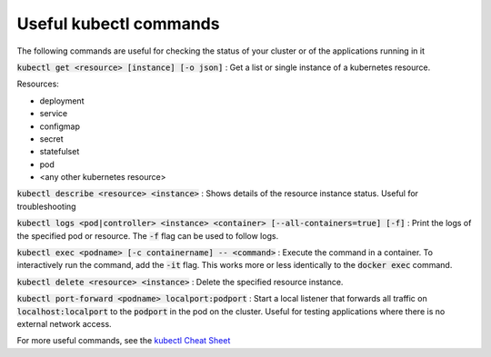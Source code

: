 Useful kubectl commands
=======================

The following commands are useful for checking the status of your cluster or of the applications running in it

:code:`kubectl get <resource> [instance] [-o json]` : Get a list or single instance of a kubernetes resource.

Resources:

- deployment
- service
- configmap
- secret
- statefulset
- pod
- <any other kubernetes resource>

:code:`kubectl describe <resource> <instance>` : Shows details of the resource instance status. Useful for troubleshooting

:code:`kubectl logs <pod|controller> <instance> <container> [--all-containers=true] [-f]` : Print the logs of the specified
pod or resource. The :code:`-f` flag can be used to follow logs.

:code:`kubectl exec <podname> [-c containername] -- <command>` : Execute the command in a container. To interactively run
the command, add the :code:`-it` flag. This works more or less identically to the :code:`docker exec` command.

:code:`kubectl delete <resource> <instance>` : Delete the specified resource instance.

:code:`kubectl port-forward <podname> localport:podport` : Start a local listener that forwards all traffic on
:code:`localhost:localport` to the :code:`podport` in the pod on the cluster. Useful for testing applications where there
is no external network access.

For more useful commands, see the `kubectl Cheat Sheet <https://kubernetes.io/docs/reference/kubectl/cheatsheet/>`_
